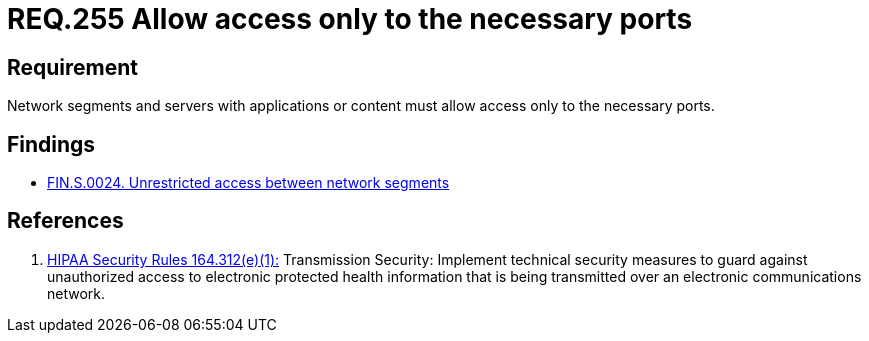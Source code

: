 :slug: rules/255/
:category: networks
:description: This document contains the details of the security requirements related to the definition and management of logical networks in the organization. This requirement establishes the importance of allowing access only to the necessary ports to avoid security breaches in the system.
:keywords: Requirement, Security, Ports, Access, Restricted, Servers.
:rules: yes

= REQ.255 Allow access only to the necessary ports

== Requirement

Network segments and servers with applications or content
must allow access only to the necessary ports.

== Findings

* link:/web/findings/0024/[FIN.S.0024. Unrestricted access between network segments]

== References

. [[r1]] link:https://www.law.cornell.edu/cfr/text/45/164.312[+HIPAA Security Rules+ 164.312(e)(1):]
Transmission Security: Implement technical security measures
to guard against unauthorized access
to electronic protected health information
that is being transmitted over an electronic communications network.
